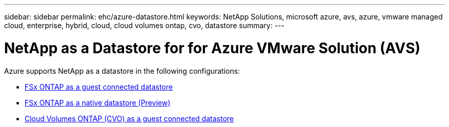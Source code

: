 ---
sidebar: sidebar
permalink: ehc/azure-datastore.html
keywords: NetApp Solutions, microsoft azure, avs, azure, vmware managed cloud, enterprise, hybrid, cloud, cloud volumes ontap, cvo, datastore
summary:
---

= NetApp as a Datastore for for Azure VMware Solution (AVS)
:hardbreaks:
:nofooter:
:icons: font
:linkattrs:
:imagesdir: ./../media/

[.lead]

// tag::azure-datastore[]
Azure supports NetApp as a datastore in the following configurations:

* link:azure-fsx-ontap-guest.html[FSx ONTAP as a guest connected datastore]

* link:azure-fsx-ontap-native.html[FSx ONTAP as a native datastore (Preview)]

* link:azure-cvo-guest.html[Cloud Volumes ONTAP (CVO) as a guest connected datastore]

// end::azure-datastore[]
